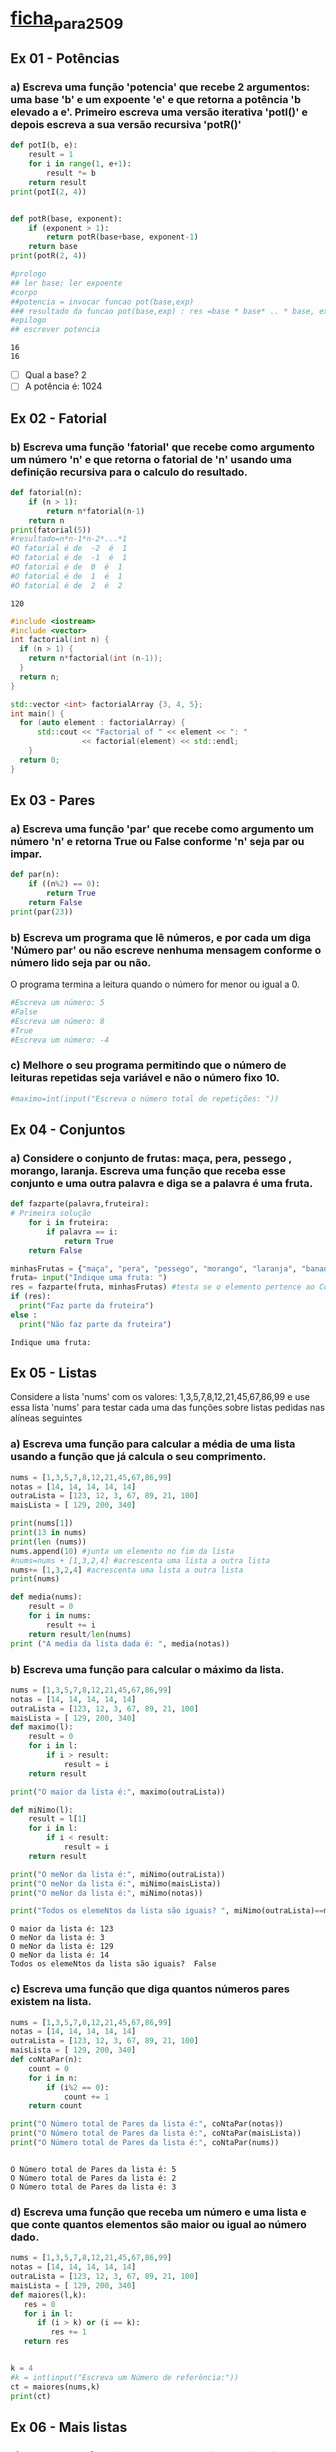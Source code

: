 * [[file:~/Documents/CD/year_2/semester_01/ambientes_linguagens_programacao_cd/teorico_pratica/introducao/ficha_para_25_09.org][ficha_para_25_09]]
** Ex 01 - Potências
*** a) Escreva uma função 'potencia' que recebe 2 argumentos: uma base 'b' e um expoente 'e' e que retorna a potência 'b elevado a e'. Primeiro escreva uma versão iterativa 'potI()' e depois escreva a sua versão recursiva 'potR()'
  #+begin_src python :results output
    def potI(b, e):
        result = 1
        for i in range(1, e+1):
            result *= b
        return result
    print(potI(2, 4))


    def potR(base, exponent):
        if (exponent > 1):
            return potR(base+base, exponent-1)
        return base
    print(potR(2, 4))

    #prologo
    ## ler base; ler expoente
    #corpo
    ##potencia = invocar funcao pot(base,exp)
    ### resultado da funcao pot(base,exp) : res =base * base* .. * base, expoente vezes
    #epilogo
    ## escrever potencia
  #+end_src

  #+RESULTS:
  : 16
  : 16

- [ ] Qual a base? 2
- [ ] A potência é: 1024

** Ex 02 - Fatorial
*** b) Escreva uma função 'fatorial' que recebe como argumento um número 'n' e que retorna o fatorial de 'n' usando uma definição recursiva para o calculo do resultado.
  #+begin_src python :results output
    def fatorial(n):
        if (n > 1):
            return n*fatorial(n-1)
        return n
    print(fatorial(5))
    #resultado=n*n-1*n-2*...*1
    #O fatorial é de  -2  é  1
    #O fatorial é de  -1  é  1
    #O fatorial é de  0  é  1
    #O fatorial é de  1  é  1
    #O fatorial é de  2  é  2
  #+end_src

  #+RESULTS:
  : 120

#+begin_src cpp :results output
    #include <iostream>
    #include <vector>
    int factorial(int n) {
      if (n > 1) {
        return n*factorial(int (n-1));
      }
      return n;
    }

    std::vector <int> factorialArray {3, 4, 5};
    int main() {
      for (auto element : factorialArray) {
          std::cout << "Factorial of " << element << ": "
                    << factorial(element) << std::endl;
        }
      return 0;
    }
  #+end_src

#+RESULTS:
: Factorial of 3: 6
: Factorial of 4: 24
: Factorial of 5: 120

** Ex 03 - Pares
*** a) Escreva uma função 'par' que recebe como argumento um número 'n' e retorna True ou False conforme 'n' seja par ou impar.
#+begin_src python :results output
  def par(n):
      if ((n%2) == 0):
          return True
      return False
  print(par(23))
#+end_src

#+RESULTS:
: False

*** b) Escreva um programa que lê números, e por cada um diga 'Número par' ou não escreve nenhuma mensagem conforme o número lido seja par ou não.

O programa termina a leitura quando o número for menor ou igual a 0.
#+begin_src python :results output
  #Escreva um número: 5
  #False
  #Escreva um número: 8
  #True
  #Escreva um número: -4
#+end_src
*** c) Melhore o seu programa permitindo que o número de leituras repetidas seja variável e não o número fixo 10.
#+begin_src python :results output
  #maximo=int(input("Escreva o número total de repetições: "))
#+end_src

** Ex 04 - Conjuntos
*** a) Considere o conjunto de frutas: maça, pera, pessego , morango, laranja. Escreva uma função que receba esse conjunto e uma outra palavra e diga se a palavra é uma fruta.
  #+begin_src python :results output
    def fazparte(palavra,fruteira):
    # Primeira solução
        for i in fruteira:
            if palavra == i:
                return True
        return False

    minhasFrutas = {"maça", "pera", "pessego", "morango", "laranja", "banana"}
    fruta= input("Indique uma fruta: ")
    res = fazparte(fruta, minhasFrutas) #testa se o elemento pertence ao Conj
    if (res):
      print("Faz parte da fruteira")
    else :
      print("Não faz parte da fruteira")
  #+end_src

  #+RESULTS:
  : Indique uma fruta:

** Ex 05 - Listas
Considere a lista 'nums' com os valores: 1,3,5,7,8,12,21,45,67,86,99 e use essa lista 'nums' para testar cada uma das funções sobre listas pedidas nas alíneas seguintes
*** a) Escreva uma função para calcular a média de uma lista usando a função que já calcula o seu comprimento.
#+begin_src python :results output
  nums = [1,3,5,7,8,12,21,45,67,86,99]
  notas = [14, 14, 14, 14, 14]
  outraLista = [123, 12, 3, 67, 89, 21, 100]
  maisLista = [ 129, 200, 340]

  print(nums[1])
  print(13 in nums)
  print(len (nums))
  nums.append(10) #junta um elemento no fim da lista
  #nums=nums + [1,3,2,4] #acrescenta uma lista a outra lista
  nums+= [1,3,2,4] #acrescenta uma lista a outra lista
  print(nums)

  def media(nums):
      result = 0
      for i in nums:
          result += i
      return result/len(nums)
  print ("A media da lista dada é: ", media(notas))
#+end_src

#+RESULTS:
: 3
: False
: 11
: [1, 3, 5, 7, 8, 12, 21, 45, 67, 86, 99, 10, 1, 3, 2, 4]
: A media da lista dada é:  14.0

*** b) Escreva uma função para calcular o máximo da lista.
  #+begin_src python :results output
    nums = [1,3,5,7,8,12,21,45,67,86,99]
    notas = [14, 14, 14, 14, 14]
    outraLista = [123, 12, 3, 67, 89, 21, 100]
    maisLista = [ 129, 200, 340]
    def maximo(l):
        result = 0
        for i in l:
            if i > result:
                result = i
        return result

    print("O maior da lista é:", maximo(outraLista))

    def miNimo(l):
        result = l[1]
        for i in l:
            if i < result:
                result = i
        return result

    print("O meNor da lista é:", miNimo(outraLista))
    print("O meNor da lista é:", miNimo(maisLista))
    print("O meNor da lista é:", miNimo(notas))

    print("Todos os elemeNtos da lista são iguais? ", miNimo(outraLista)==maximo(outraLista))
  #+end_src

  #+RESULTS:
  : O maior da lista é: 123
  : O meNor da lista é: 3
  : O meNor da lista é: 129
  : O meNor da lista é: 14
  : Todos os elemeNtos da lista são iguais?  False

*** c) Escreva uma função que diga quantos números pares existem na lista.
  #+begin_src python :results output
    nums = [1,3,5,7,8,12,21,45,67,86,99]
    notas = [14, 14, 14, 14, 14]
    outraLista = [123, 12, 3, 67, 89, 21, 100]
    maisLista = [ 129, 200, 340]
    def coNtaPar(n):
        count = 0
        for i in n:
            if (i%2 == 0):
                count += 1
        return count

    print("O Número total de Pares da lista é:", coNtaPar(notas))
    print("O Número total de Pares da lista é:", coNtaPar(maisLista))
    print("O Número total de Pares da lista é:", coNtaPar(nums))


  #+end_src

  #+RESULTS:
  : O Número total de Pares da lista é: 5
  : O Número total de Pares da lista é: 2
  : O Número total de Pares da lista é: 3

*** d) Escreva uma função que receba um número e uma lista e que conte quantos elementos são maior ou igual ao número dado.
#+begin_src python :results output
  nums = [1,3,5,7,8,12,21,45,67,86,99]
  notas = [14, 14, 14, 14, 14]
  outraLista = [123, 12, 3, 67, 89, 21, 100]
  maisLista = [ 129, 200, 340]
  def maiores(l,k):
     res = 0
     for i in l:
        if (i > k) or (i == k):
           res += 1
     return res


  k = 4
  #k = int(input("Escreva um Número de referência:"))
  ct = maiores(nums,k)
  print(ct)
#+end_src

#+RESULTS:
: 9

** Ex 06 - Mais listas
*** a) Escreva uma função que receba uma lista e a imprima por ordem inversa, do último para o 1º elemento.
  #+begin_src python :results output
    l=[1,2,3,4,5,6,7,8,9,10]
    l=["a","b","c","d"]
    def inverte(l):
        new_l = []
        for i in l:
            new_l.insert(0, i)
        return new_l

    print(inverte(l))
  #+end_src

  #+RESULTS:
  : ['d', 'c', 'b', 'a']

*** b) Escreva um programa que leia numeros positivos, forme com eles uma lista e depois a imprima por ordem inversa.
  #+begin_src python :results output
    l = [1,2,3,4,5,6,7,8,9,10]
    l = ["a","b","c","d"]
    l = []
    n = int(input("Escreva um número positivo: "))
    while n>0:
        l.append(n)
        n = int(input("Escreva um número positivo: "))
    print(l)
    for i in range(0, len(l)):
        print(l[len(l)-1-i])


    ### Mostra a lista invertida, usando a função inverte, sem usar a função inverte
  #+end_src

** Ex 7 - Lista de Coordenadas cartesianas
*** a) Escreva um programa que leia uma lista de pontos num plano cartesiano, definidos pela sua abcissa e ordenada, e no fim percorra a lista e indique o quadrante de cada ponto.
#+begin_src python :results output
  l=[]

  #criação da lista
  for conta in range(1,4):
   ab= int(input("Insira a abcissa:"))
   ord= int(input("Insira a ordenada:"))
   coord = (ab,ord)
   l.append(coord)

  #processamento da lista
  for i in range(0, len(l)):
   if (l[i][0] > 0) and (l[i][1] > 0):
    print("Encontra-se no primeiro quadrante")
   elif (l[i][0] < 0) and (l[i][1] > 0):
    print("Encontra-se no segundo")
   elif (l[i][0] < 0) and (l[i][1] < 0):
    print("Encontra-se no terceiro")
   elif (l[i][0] > 0) and (l[i][1] < 0):
    print("Encontra-se no quarto")
   elif (l[i][0] == 0) and (l[i][1] != 0):
    print("X intercept")
   elif (l[i][0] != 0) and (l[i][1] == 0):
    print("Y intercept")
   else:
    print("Encontra-se no centro.")

#+end_src

#+RESULTS:
: Insira a abcissa:

*** b) Calcule o declive da reta definida pelos dois primeiros pontos.
  #+begin_src python :results output
    l = [(1, 2), (2, 4)]
    (ab1,ord1) = l[0]
    (ab2,ord2) = l[1]
    declive = (l[1][1] - l[0][1])/(l[1][0] - l[0][0])
    print(declive)
  #+end_src

  #+RESULTS:
  : 2.0

** Ex 8 - Nomes
*** a) Escreva um programa que leia um nome completo e escreva o ultimo apelido seguido do primeiro nome. "pedro manuel rangel santos henriques" ==> "henriques, pedro"
  #+begin_src python :results output
    full_name = 'pedro manuel rangel santos henriques'
    name_array = ' '.join(full_name)
    print(name_array[len(name_array)-1], name_array[0])
  #+end_src

  #+RESULTS:
  : s p

** Ex 9 - Dicionários
Considere a pauta de uma turma, que ao numero de cada aluno associa o seu nome e a sua nota pauta = {'a1':("joana sousa",12), 'a11':("rui cunha",19), 'a13':("ana moura",15)}
*** a) Escreva uma função que retorna o nome de um aluno dada a pauta e o número.
  #+begin_src python :results output
    pauta = {'a1':("joana sousa",12), 'a11':("rui cunha",19), 'a13':("ana moura",15)}
    def returnName(myDict, num):
        return myDict[num][0]

    print(returnName(pauta, 'a11'))
  #+end_src

  #+RESULTS:
  : rui cunha

*** b) Escreva uma função que retorna a nota de um aluno dada a pauta e o número.
  #+begin_src python :results output

  #+end_src
*** c) Escreva uma função que retorna a nota média da turma dada a pauta.
  #+begin_src python :results output

  #+end_src

** Ex 10 - Jogo da Forca
*** a) Implemente o Jogo da Forca começando por ler a palavra a adivinhar.

*** b) Depois leia um carater de cada vez, e verifique se o jogador consegue adivinhar a palavra escondida. Por cada carater lido o programa deve dizer se o carater não pertence à palavra.

*** c) Ou então mostrar as posições onde ocorre esse carater na palavra, juntando-o aos carateres já descobertos. O jogo continua até o jogador ter formado a palavra completa ou até esgotar 10 tentativas.
#+begin_src python :results output

#+end_src
